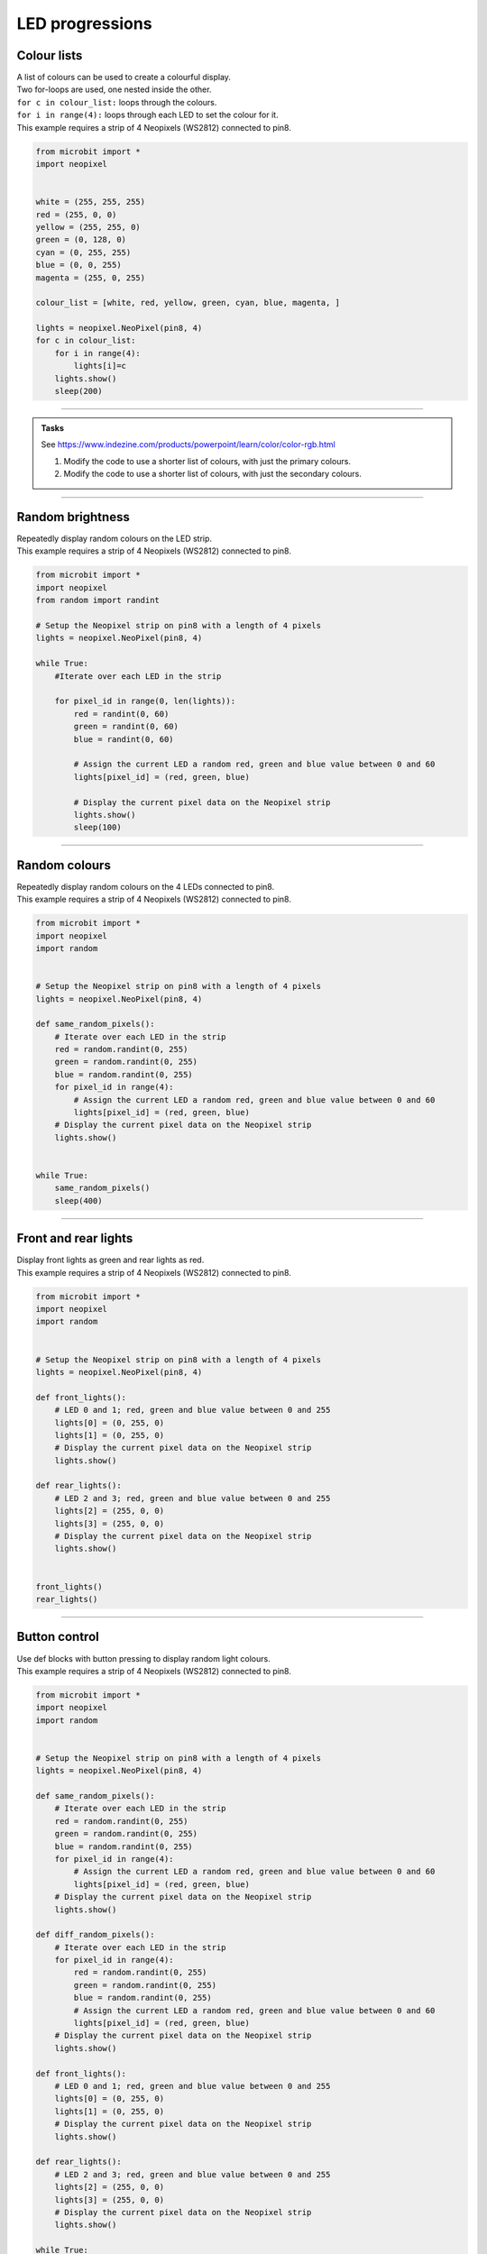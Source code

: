 ====================================================
LED progressions
====================================================

Colour lists
-------------------

| A list of colours can be used to create a colourful display.
| Two for-loops are used, one nested inside the other.
| ``for c in colour_list:`` loops through the colours.
| ``for i in range(4):`` loops through each LED to set the colour for it.
| This example requires a strip of 4 Neopixels (WS2812) connected to pin8.

.. code-block:: python

    from microbit import *
    import neopixel


    white = (255, 255, 255)
    red = (255, 0, 0)
    yellow = (255, 255, 0)
    green = (0, 128, 0)
    cyan = (0, 255, 255)
    blue = (0, 0, 255)
    magenta = (255, 0, 255)

    colour_list = [white, red, yellow, green, cyan, blue, magenta, ]

    lights = neopixel.NeoPixel(pin8, 4)
    for c in colour_list:
        for i in range(4):
            lights[i]=c
        lights.show()
        sleep(200)


----

.. admonition:: Tasks


    See https://www.indezine.com/products/powerpoint/learn/color/color-rgb.html

    #. Modify the code to use a shorter list of colours, with just the primary colours.
    #. Modify the code to use a shorter list of colours, with just the secondary colours.


----

Random brightness
-----------------

| Repeatedly display random colours on the LED strip.
| This example requires a strip of 4 Neopixels (WS2812) connected to pin8.

.. code-block:: python

    from microbit import *
    import neopixel
    from random import randint

    # Setup the Neopixel strip on pin8 with a length of 4 pixels
    lights = neopixel.NeoPixel(pin8, 4)

    while True:
        #Iterate over each LED in the strip

        for pixel_id in range(0, len(lights)):
            red = randint(0, 60)
            green = randint(0, 60)
            blue = randint(0, 60)

            # Assign the current LED a random red, green and blue value between 0 and 60
            lights[pixel_id] = (red, green, blue)

            # Display the current pixel data on the Neopixel strip
            lights.show()
            sleep(100)

----

Random colours
-----------------

| Repeatedly display random colours on the 4 LEDs connected to pin8.
| This example requires a strip of 4 Neopixels (WS2812) connected to pin8.

.. code-block:: python

    from microbit import *
    import neopixel
    import random


    # Setup the Neopixel strip on pin8 with a length of 4 pixels
    lights = neopixel.NeoPixel(pin8, 4)

    def same_random_pixels():
        # Iterate over each LED in the strip
        red = random.randint(0, 255)
        green = random.randint(0, 255)
        blue = random.randint(0, 255)
        for pixel_id in range(4):
            # Assign the current LED a random red, green and blue value between 0 and 60
            lights[pixel_id] = (red, green, blue)
        # Display the current pixel data on the Neopixel strip
        lights.show()


    while True:
        same_random_pixels()
        sleep(400)

----

Front and rear lights
------------------------------

| Display front lights as green and rear lights as red.
| This example requires a strip of 4 Neopixels (WS2812) connected to pin8.

.. code-block:: python

    from microbit import *
    import neopixel
    import random


    # Setup the Neopixel strip on pin8 with a length of 4 pixels
    lights = neopixel.NeoPixel(pin8, 4)

    def front_lights():
        # LED 0 and 1; red, green and blue value between 0 and 255
        lights[0] = (0, 255, 0)
        lights[1] = (0, 255, 0)
        # Display the current pixel data on the Neopixel strip
        lights.show()

    def rear_lights():
        # LED 2 and 3; red, green and blue value between 0 and 255
        lights[2] = (255, 0, 0)
        lights[3] = (255, 0, 0)
        # Display the current pixel data on the Neopixel strip
        lights.show()


    front_lights()
    rear_lights()

----

Button control
------------------------------

| Use def blocks with button pressing to display random light colours.
| This example requires a strip of 4 Neopixels (WS2812) connected to pin8.

.. code-block:: python

    from microbit import *
    import neopixel
    import random


    # Setup the Neopixel strip on pin8 with a length of 4 pixels
    lights = neopixel.NeoPixel(pin8, 4)

    def same_random_pixels():
        # Iterate over each LED in the strip
        red = random.randint(0, 255)
        green = random.randint(0, 255)
        blue = random.randint(0, 255)
        for pixel_id in range(4):
            # Assign the current LED a random red, green and blue value between 0 and 60
            lights[pixel_id] = (red, green, blue)
        # Display the current pixel data on the Neopixel strip
        lights.show()

    def diff_random_pixels():
        # Iterate over each LED in the strip
        for pixel_id in range(4):
            red = random.randint(0, 255)
            green = random.randint(0, 255)
            blue = random.randint(0, 255)
            # Assign the current LED a random red, green and blue value between 0 and 60
            lights[pixel_id] = (red, green, blue)
        # Display the current pixel data on the Neopixel strip
        lights.show()

    def front_lights():
        # LED 0 and 1; red, green and blue value between 0 and 255
        lights[0] = (0, 255, 0)
        lights[1] = (0, 255, 0)
        # Display the current pixel data on the Neopixel strip
        lights.show()

    def rear_lights():
        # LED 2 and 3; red, green and blue value between 0 and 255
        lights[2] = (255, 0, 0)
        lights[3] = (255, 0, 0)
        # Display the current pixel data on the Neopixel strip
        lights.show()

    while True:
        if button_a.is_presssed():
            diff_random_pixels()
        elif button_b.is_presssed():
            same_random_pixels()
        else:
            front_lights()
            rear_lights()
        sleep(400)

----

Colour wheel
----------------

| This code is used to create a rainbow color effect on a Neopixel strip. 
| The wheel function generates a color based on an input position, transitioning from red to green to blue and back to red. The rainbow function applies this color effect to each pixel in the Neopixel strip. 
| The color of each pixel is determined by its position in the strip, creating a rainbow effect. 
| The Neopixel strip is then updated to display the new colors.
| This example requires a strip of 12 Neopixels connected to pin13.

.. code-block:: python

    from microbit import *
    import neopixel

    # Setup the Neopixel strip on pin13 with a length of 12 pixels
    np = neopixel.NeoPixel(pin13, 12)

    def wheel(pos):
        """
        Generate color based on the input position, transitioning from red to green to blue and back to red. The rainbow function applies this color effect to each pixel in the Neopixel strip. 

        Parameters:
        pos (int): Position value ranging from 0 to 255.

        Returns:
        tuple: Returns a color value as a tuple (R, G, B).
        """
        # Input a value 0 to 255 to get a color value.
        # The colours are a transition r - g - b - back to r.
        if pos < 0 or pos > 255:
            return (255,255,255)
        if pos < 85:
            return (255 - pos * 3, pos * 3, 0)
        if pos < 170:
            pos -= 85
            return (0, 255 - pos * 3, pos * 3)
        pos -= 170
        return (pos * 3, 0, 255 - pos * 3)

    def rainbow(np):
        """
        Generate a rainbow color effect on the Neopixel strip.

        Parameters:
        np (NeoPixel): The Neopixel strip object.

        Returns:
        None
        """
        # Loop through each pixel in the strip.
        for i in range(len(np)):
            # Calculate the color index for the current pixel.
            rc_index = (i * 256 // len(np)) % 256
            # Set the color of the current pixel.
            np[i] = wheel(rc_index)
        # Update the Neopixel strip to display the colors.
        np.show()

    # Call the rainbow function to display the effect on the Neopixel strip.
    rainbow(np)

----

Colour wheel with brightness control
---------------------------------------

| This code is used to create a rainbow color effect on a Neopixel strip. 
| The wheel function uses a brightness_factor from 0 to 1 to dim the LEDs.
| This example requires a strip of 12 Neopixels connected to pin13.

.. code-block:: python


    from microbit import *
    import neopixel

    # Setup the Neopixel strip on pin13 with a length of 12 pixels
    np = neopixel.NeoPixel(pin13, 12)

    def wheel(pos, brightness_factor=1):
        """
        Generate color based on the input position and brightness factor.

        Parameters:
        pos (int): Position value ranging from 0 to 255.
        brightness_factor (float): Brightness scaling factor ranging from 0.1 to 1.0.

        Returns:
        tuple: Returns a color value as a tuple (r, g, b).
        """
        # Input a value 0 to 255 to get a color value.
        # The colours are a transition r - g - b - back to r.
        if pos < 0 or pos > 255:
            return (0, 0, 0)
        if pos < 85:
            return (int((255 - pos * 3) * brightness_factor), int((pos * 3) * brightness_factor), 0)  # scale down the brightness
        if pos < 170:
            pos -= 85
            return (0, int((255 - pos * 3) * brightness_factor), int((pos * 3) * brightness_factor))  # scale down the brightness
        pos -= 170
        return (int((pos * 3) * brightness_factor), 0, int((255 - pos * 3) * brightness_factor))  # scale down the brightness

    def rainbow(np, brightness_factor):
        """
        Generate a rainbow color effect on the Neopixel strip.

        Parameters:
        np (NeoPixel): The Neopixel strip object.

        Returns:
        None
        """
        # Loop through each pixel in the strip.
        for i in range(len(np)):
            # Calculate the color index for the current pixel.
            rc_index = (i * 256 // len(np)) % 256
            # Set the color of the current pixel.
            np[i] = wheel(rc_index, brightness_factor)
        # Update the Neopixel strip to display the colors.
        np.show()

    # Call the rainbow function to display the effect on the Neopixel strip.
    rainbow(np, 0.01)

----

Rainbow cycle
----------------

| This code is used to create a rainbow color effect on a Neopixel strip. 
| The wheel function generates a color based on the input position, and the rainbow_cycle function applies this color to each pixel in the Neopixel strip, creating a beautiful rainbow effect. 
| The effect continuously loops due to the while True loop at the end of the script.
| This example requires a strip of 12 Neopixels connected to pin13.

.. code-block:: python

    from microbit import *
    import neopixel

    # Setup the Neopixel strip on pin13 with a length of 12 pixels
    np = neopixel.NeoPixel(pin13, 12)

    def wheel(pos, brightness_factor=1):
        """
        Generate color based on the input position and brightness factor.

        Parameters:
        pos (int): Position value ranging from 0 to 255.
        brightness_factor (float): Brightness scaling factor ranging from 0.1 to 1.0.

        Returns:
        tuple: Returns a color value as a tuple (r, g, b).
        """
        # Input a value 0 to 255 to get a color value.
        # The colours are a transition r - g - b - back to r.
        if pos < 0 or pos > 255:
            return (0, 0, 0)
        if pos < 85:
            return (int((255 - pos * 3) * brightness_factor), int((pos * 3) * brightness_factor), 0)  # scale down the brightness
        if pos < 170:
            pos -= 85
            return (0, int((255 - pos * 3) * brightness_factor), int((pos * 3) * brightness_factor))  # scale down the brightness
        pos -= 170
        return (int((pos * 3) * brightness_factor), 0, int((255 - pos * 3) * brightness_factor))  # scale down the brightness

    def rainbow_cycle(np, wait, brightness_factor):
        """
        Create a rainbow cycle effect on the Neopixel strip.

        Parameters:
        np (neopixel.NeoPixel): The Neopixel strip.
        wait (int): The delay time in milliseconds.
        brightness_factor (float): Brightness scaling factor ranging from 0.1 to 1.0.
        """
        for j in range(0, 256, 12):
            for i in range(len(np)):
                rc_index = (i * 256 // len(np) + j) % 255
                np[i] = wheel(rc_index, brightness_factor)
            np.show()
            sleep(wait)

    brightness_factor = 0.5  # Set your desired brightness factor here

    while True:
        # Continuously display the rainbow cycle effect
        rainbow_cycle(np, 100, 0.02)





